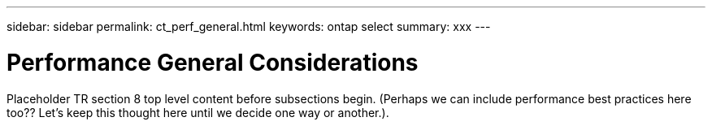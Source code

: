 ---
sidebar: sidebar
permalink: ct_perf_general.html
keywords: ontap select
summary: xxx
---

= Performance General Considerations
:hardbreaks:
:nofooter:
:icons: font
:linkattrs:
:imagesdir: ./media/

[.lead]
Placeholder TR section 8 top level content before subsections begin.  (Perhaps we can include performance best practices here too?? Let's keep this thought here until we decide one way or another.).
